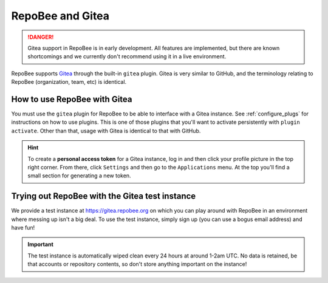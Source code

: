 .. _gitea:

RepoBee and Gitea
*****************

.. danger::

    Gitea support in RepoBee is in early development. All features are
    implemented, but there are known shortcomings and we currently don't
    recommend using it in a live environment.

RepoBee supports `Gitea <https://gitea.io/en-us/>`_ through the built-in
``gitea`` plugin. Gitea is very similar to GitHub, and the terminology
relating to RepoBee (organization, team, etc) is identical.

How to use RepoBee with Gitea
=============================

You must use the ``gitea`` plugin for RepoBee to be able to interface with a
Gitea instance. See :ref:`configure_plugs` for instructions on how to use
plugins. This is one of those plugins that you'll want to activate persistently
with ``plugin activate``. Other than that, usage with Gitea is identical to
that with GitHub.


.. hint::

    To create a **personal access token** for a Gitea instance, log in and then
    click your profile picture in the top right corner. From there, click
    ``Settings`` and then go to the ``Applications`` menu.  At the top you'll
    find a small section for generating a new token.

Trying out RepoBee with the Gitea test instance
===============================================

We provide a test instance at https://gitea.repobee.org on which you can play
around with RepoBee in an environment where messing up isn't a big deal. To use
the test instance, simply sign up (you can use a bogus email address) and have
fun!

.. important::

    The test instance is automatically wiped clean every 24 hours at around
    1-2am UTC. No data is retained, be that accounts or repository contents, so
    don't store anything important on the instance!
